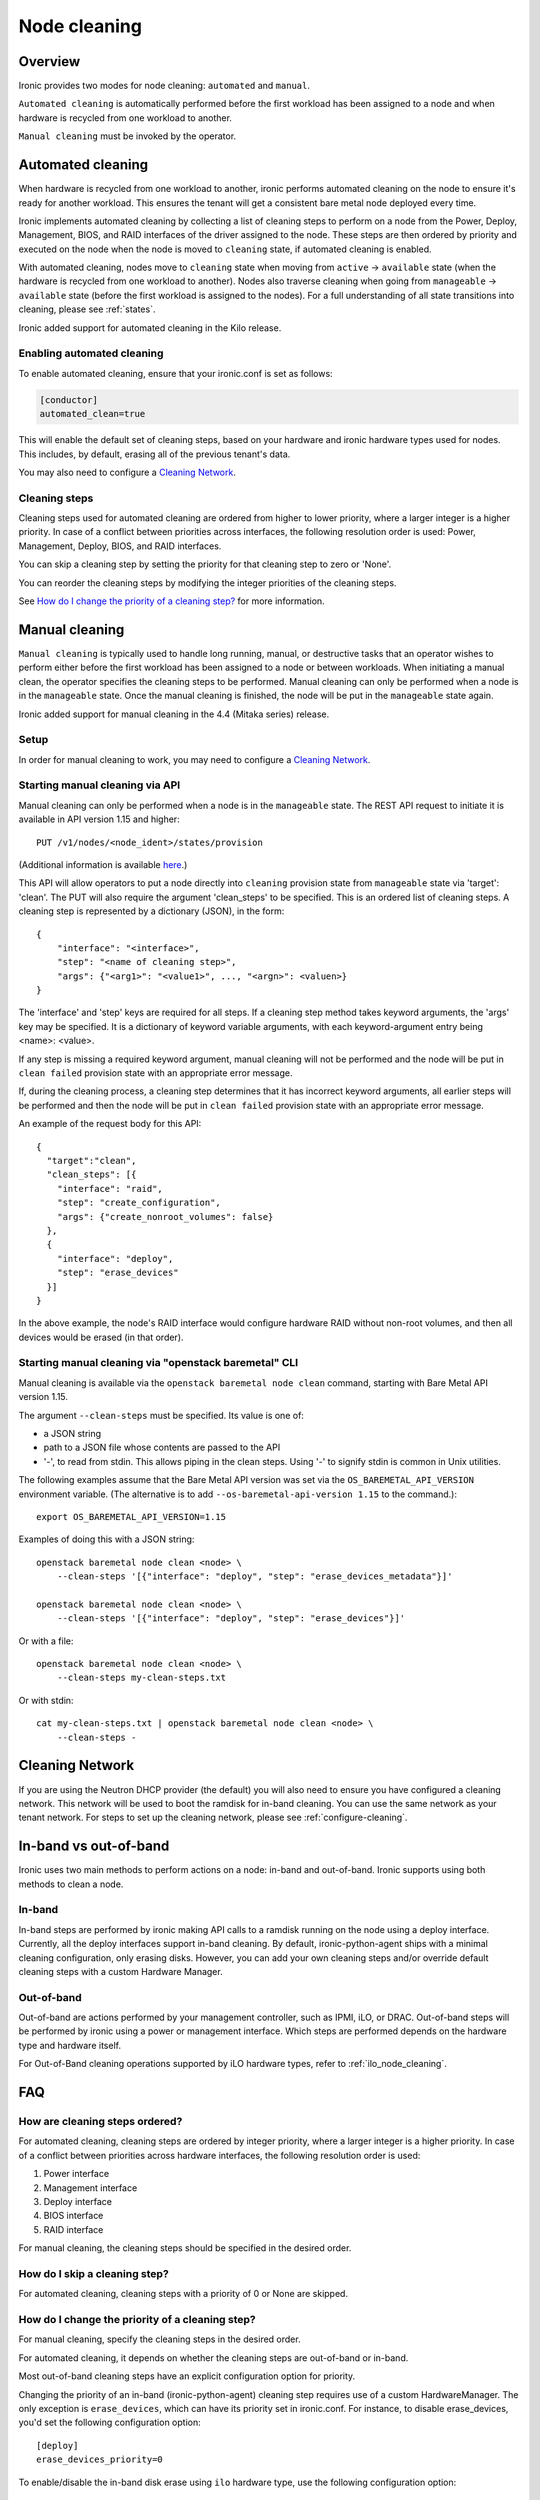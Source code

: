 .. _cleaning:

=============
Node cleaning
=============

Overview
========
Ironic provides two modes for node cleaning: ``automated`` and ``manual``.

``Automated cleaning`` is automatically performed before the first
workload has been assigned to a node and when hardware is recycled from
one workload to another.

``Manual cleaning`` must be invoked by the operator.


.. _automated_cleaning:

Automated cleaning
==================

When hardware is recycled from one workload to another, ironic performs
automated cleaning on the node to ensure it's ready for another workload. This
ensures the tenant will get a consistent bare metal node deployed every time.

Ironic implements automated cleaning by collecting a list of cleaning steps
to perform on a node from the Power, Deploy, Management, BIOS, and RAID
interfaces of the driver assigned to the node. These steps are then ordered by
priority and executed on the node when the node is moved to ``cleaning`` state,
if automated cleaning is enabled.

With automated cleaning, nodes move to ``cleaning`` state when moving from
``active`` -> ``available`` state (when the hardware is recycled from one
workload to another). Nodes also traverse cleaning when going from
``manageable`` -> ``available`` state (before the first workload is
assigned to the nodes). For a full understanding of all state transitions
into cleaning, please see :ref:`states`.

Ironic added support for automated cleaning in the Kilo release.

.. _enabling-cleaning:

Enabling automated cleaning
---------------------------

To enable automated cleaning, ensure that your ironic.conf is set as follows:

.. code-block:: ini

  [conductor]
  automated_clean=true

This will enable the default set of cleaning steps, based on your hardware and
ironic hardware types used for nodes. This includes, by default, erasing all
of the previous tenant's data.

You may also need to configure a `Cleaning Network`_.

Cleaning steps
--------------

Cleaning steps used for automated cleaning are ordered from higher to lower
priority, where a larger integer is a higher priority. In case of a conflict
between priorities across interfaces, the following resolution order is used:
Power, Management, Deploy, BIOS, and RAID interfaces.

You can skip a cleaning step by setting the priority for that cleaning step
to zero or 'None'.

You can reorder the cleaning steps by modifying the integer priorities of the
cleaning steps.

See `How do I change the priority of a cleaning step?`_ for more information.


.. _manual_cleaning:

Manual cleaning
===============

``Manual cleaning`` is typically used to handle long running, manual, or
destructive tasks that an operator wishes to perform either before the first
workload has been assigned to a node or between workloads. When initiating a
manual clean, the operator specifies the cleaning steps to be performed.
Manual cleaning can only be performed when a node is in the ``manageable``
state. Once the manual cleaning is finished, the node will be put in the
``manageable`` state again.

Ironic added support for manual cleaning in the 4.4 (Mitaka series)
release.

Setup
-----

In order for manual cleaning to work, you may need to configure a
`Cleaning Network`_.

Starting manual cleaning via API
--------------------------------

Manual cleaning can only be performed when a node is in the ``manageable``
state. The REST API request to initiate it is available in API version 1.15 and
higher::

    PUT /v1/nodes/<node_ident>/states/provision

(Additional information is available `here <https://docs.openstack.org/api-ref/baremetal/index.html?expanded=change-node-provision-state-detail#change-node-provision-state>`_.)

This API will allow operators to put a node directly into ``cleaning``
provision state from ``manageable`` state via 'target': 'clean'.
The PUT will also require the argument 'clean_steps' to be specified. This
is an ordered list of cleaning steps. A cleaning step is represented by a
dictionary (JSON), in the form::

  {
      "interface": "<interface>",
      "step": "<name of cleaning step>",
      "args": {"<arg1>": "<value1>", ..., "<argn>": <valuen>}
  }

The 'interface' and 'step' keys are required for all steps. If a cleaning step
method takes keyword arguments, the 'args' key may be specified. It
is a dictionary of keyword variable arguments, with each keyword-argument entry
being <name>: <value>.

If any step is missing a required keyword argument, manual cleaning will not be
performed and the node will be put in ``clean failed`` provision state with an
appropriate error message.

If, during the cleaning process, a cleaning step determines that it has
incorrect keyword arguments, all earlier steps will be performed and then the
node will be put in ``clean failed`` provision state with an appropriate error
message.

An example of the request body for this API::

  {
    "target":"clean",
    "clean_steps": [{
      "interface": "raid",
      "step": "create_configuration",
      "args": {"create_nonroot_volumes": false}
    },
    {
      "interface": "deploy",
      "step": "erase_devices"
    }]
  }

In the above example, the node's RAID interface would configure hardware
RAID without non-root volumes, and then all devices would be erased
(in that order).

Starting manual cleaning via "openstack baremetal" CLI
------------------------------------------------------

Manual cleaning is available via the ``openstack baremetal node clean``
command, starting with Bare Metal API version 1.15.

The argument ``--clean-steps`` must be specified. Its value is one of:

- a JSON string
- path to a JSON file whose contents are passed to the API
- '-', to read from stdin. This allows piping in the clean steps.
  Using '-' to signify stdin is common in Unix utilities.

The following examples assume that the Bare Metal API version was set via
the ``OS_BAREMETAL_API_VERSION`` environment variable. (The alternative is to
add ``--os-baremetal-api-version 1.15`` to the command.)::

    export OS_BAREMETAL_API_VERSION=1.15

Examples of doing this with a JSON string::

    openstack baremetal node clean <node> \
        --clean-steps '[{"interface": "deploy", "step": "erase_devices_metadata"}]'

    openstack baremetal node clean <node> \
        --clean-steps '[{"interface": "deploy", "step": "erase_devices"}]'

Or with a file::

    openstack baremetal node clean <node> \
        --clean-steps my-clean-steps.txt

Or with stdin::

    cat my-clean-steps.txt | openstack baremetal node clean <node> \
        --clean-steps -

Cleaning Network
================

If you are using the Neutron DHCP provider (the default) you will also need to
ensure you have configured a cleaning network. This network will be used to
boot the ramdisk for in-band cleaning. You can use the same network as your
tenant network. For steps to set up the cleaning network, please see
:ref:`configure-cleaning`.

.. _InbandvsOutOfBandCleaning:

In-band vs out-of-band
======================
Ironic uses two main methods to perform actions on a node: in-band and
out-of-band. Ironic supports using both methods to clean a node.

In-band
-------
In-band steps are performed by ironic making API calls to a ramdisk running
on the node using a deploy interface. Currently, all the deploy interfaces
support in-band cleaning. By default, ironic-python-agent ships with a minimal
cleaning configuration, only erasing disks. However, you can add your own
cleaning steps and/or override default cleaning steps with a custom
Hardware Manager.

Out-of-band
-----------
Out-of-band are actions performed by your management controller, such as IPMI,
iLO, or DRAC. Out-of-band steps will be performed by ironic using a power or
management interface. Which steps are performed depends on the hardware type
and hardware itself.

For Out-of-Band cleaning operations supported by iLO hardware types, refer to
:ref:`ilo_node_cleaning`.

FAQ
===

How are cleaning steps ordered?
-------------------------------
For automated cleaning, cleaning steps are ordered by integer priority, where
a larger integer is a higher priority. In case of a conflict between priorities
across hardware interfaces, the following resolution order is used:

#. Power interface
#. Management interface
#. Deploy interface
#. BIOS interface
#. RAID interface

For manual cleaning, the cleaning steps should be specified in the desired
order.

How do I skip a cleaning step?
------------------------------
For automated cleaning, cleaning steps with a priority of 0 or None are skipped.


How do I change the priority of a cleaning step?
------------------------------------------------
For manual cleaning, specify the cleaning steps in the desired order.

For automated cleaning, it depends on whether the cleaning steps are
out-of-band or in-band.

Most out-of-band cleaning steps have an explicit configuration option for
priority.

Changing the priority of an in-band (ironic-python-agent) cleaning step
requires use of a custom HardwareManager. The only exception is
``erase_devices``, which can have its priority set in ironic.conf. For instance,
to disable erase_devices, you'd set the following configuration option::

  [deploy]
  erase_devices_priority=0

To enable/disable the in-band disk erase using ``ilo`` hardware type, use the
following configuration option::

  [ilo]
  clean_priority_erase_devices=0

The generic hardware manager first tries to perform ATA disk erase by using
``hdparm`` utility.  If ATA disk erase is not supported, it performs software
based disk erase using ``shred`` utility.  By default, the number of iterations
performed by ``shred`` for software based disk erase is 1.  To configure
the number of iterations, use the following configuration option::

  [deploy]
  erase_devices_iterations=1


What cleaning step is running?
------------------------------
To check what cleaning step the node is performing or attempted to perform and
failed, run the following command; it will return the value in the node's
``driver_internal_info`` field::

    openstack baremetal node show $node_ident -f value -c driver_internal_info

The ``clean_steps`` field will contain a list of all remaining steps with their
priorities, and the first one listed is the step currently in progress or that
the node failed before going into ``clean failed`` state.

Should I disable automated cleaning?
------------------------------------
Automated cleaning is recommended for ironic deployments, however, there are
some tradeoffs to having it enabled. For instance, ironic cannot deploy a new
instance to a node that is currently cleaning, and cleaning can be a time
consuming process. To mitigate this, we suggest using disks with support for
cryptographic ATA Security Erase, as typically the erase_devices step in the
deploy interface takes the longest time to complete of all cleaning steps.

Why can't I power on/off a node while it's cleaning?
----------------------------------------------------
During cleaning, nodes may be performing actions that shouldn't be
interrupted, such as BIOS or Firmware updates. As a result, operators are
forbidden from changing power state via the ironic API while a node is
cleaning.


Troubleshooting
===============
If cleaning fails on a node, the node will be put into ``clean failed`` state
and placed in maintenance mode, to prevent ironic from taking actions on the
node.

Nodes in ``clean failed`` will not be powered off, as the node might be in a
state such that powering it off could damage the node or remove useful
information about the nature of the cleaning failure.

A ``clean failed`` node can be moved to ``manageable`` state, where it cannot
be scheduled by nova and you can safely attempt to fix the node. To move a node
from ``clean failed`` to ``manageable``::

  openstack baremetal node manage $node_ident

You can now take actions on the node, such as replacing a bad disk drive.

Strategies for determining why a cleaning step failed include checking the
ironic conductor logs, viewing logs on the still-running ironic-python-agent
(if an in-band step failed), or performing general hardware troubleshooting on
the node.

When the node is repaired, you can move the node back to ``available`` state,
to allow it to be scheduled by nova.

::

  # First, move it out of maintenance mode
  openstack baremetal node maintenance unset $node_ident

  # Now, make the node available for scheduling by nova
  openstack baremetal node provide $node_ident

The node will begin automated cleaning from the start, and move to
``available`` state when complete.
